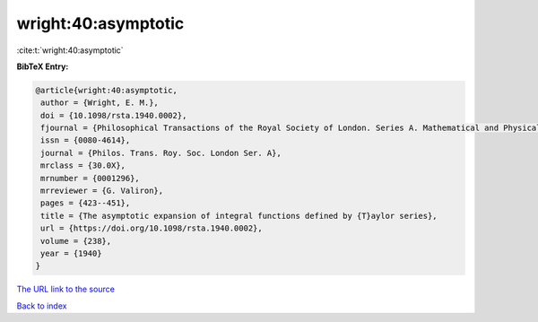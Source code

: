 wright:40:asymptotic
====================

:cite:t:`wright:40:asymptotic`

**BibTeX Entry:**

.. code-block:: bibtex

   @article{wright:40:asymptotic,
    author = {Wright, E. M.},
    doi = {10.1098/rsta.1940.0002},
    fjournal = {Philosophical Transactions of the Royal Society of London. Series A. Mathematical and Physical Sciences},
    issn = {0080-4614},
    journal = {Philos. Trans. Roy. Soc. London Ser. A},
    mrclass = {30.0X},
    mrnumber = {0001296},
    mrreviewer = {G. Valiron},
    pages = {423--451},
    title = {The asymptotic expansion of integral functions defined by {T}aylor series},
    url = {https://doi.org/10.1098/rsta.1940.0002},
    volume = {238},
    year = {1940}
   }
`The URL link to the source <ttps://doi.org/10.1098/rsta.1940.0002}>`_


`Back to index <../By-Cite-Keys.html>`_
